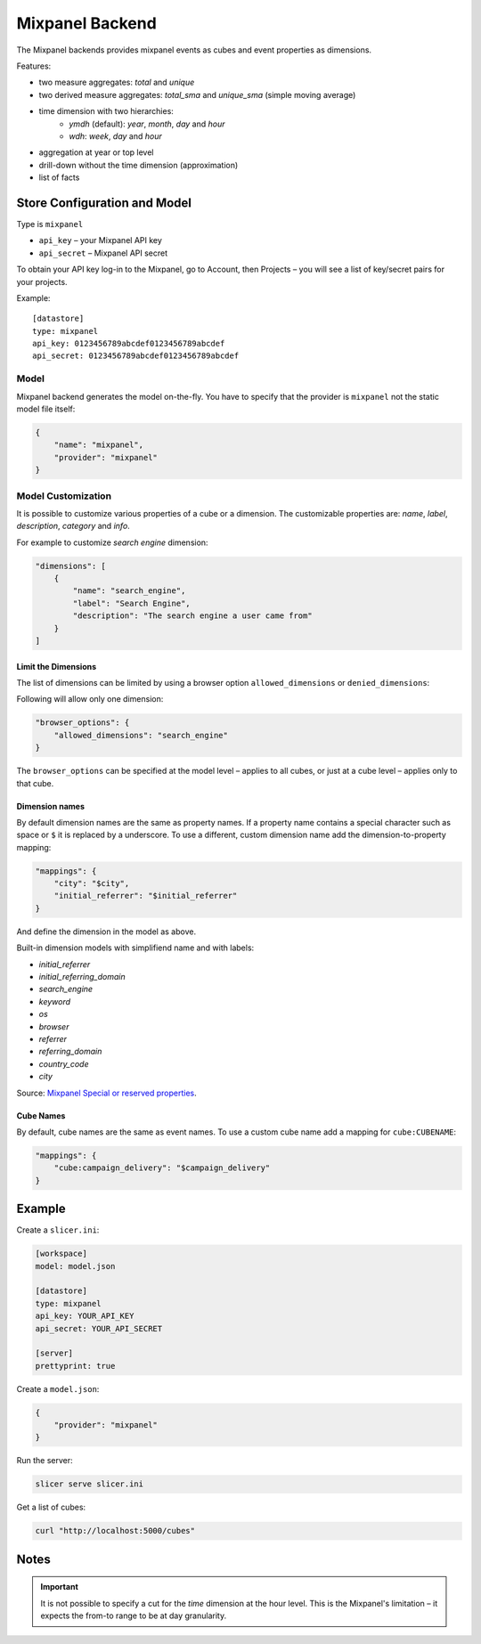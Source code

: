 ****************
Mixpanel Backend
****************

The Mixpanel backends provides mixpanel events as cubes and event properties
as dimensions.

Features:

* two measure aggregates: `total` and `unique`
* two derived measure aggregates: `total_sma` and `unique_sma` (simple moving
  average)
* time dimension with two hierarchies:
    * `ymdh` (default): `year`, `month`, `day` and `hour`
    * `wdh`: `week`, `day` and `hour`
* aggregation at year or top level
* drill-down without the time dimension (approximation)
* list of facts

Store Configuration and Model
=============================

Type is ``mixpanel``

* ``api_key`` – your Mixpanel API key
* ``api_secret`` – Mixpanel API secret

To obtain your API key log-in to the Mixpanel, go to Account, then Projects –
you will see a list of key/secret pairs for your projects.

Example::

    [datastore]
    type: mixpanel
    api_key: 0123456789abcdef0123456789abcdef
    api_secret: 0123456789abcdef0123456789abcdef

Model
-----

Mixpanel backend generates the model on-the-fly. You have to specify that the
provider is ``mixpanel`` not the static model file itself:

.. code-block:: javascript

    {
        "name": "mixpanel",
        "provider": "mixpanel"
    }

Model Customization
-------------------

It is possible to customize various properties of a cube or a dimension. The
customizable properties are: `name`, `label`, `description`, `category` and
`info`.

For example to customize `search engine` dimension:

.. code-block:: javascript

    "dimensions": [
        {
            "name": "search_engine",
            "label": "Search Engine",
            "description": "The search engine a user came from"
        }
    ]

Limit the Dimensions
~~~~~~~~~~~~~~~~~~~~

The list of dimensions can be limited by using a browser option
``allowed_dimensions`` or ``denied_dimensions``:

Following will allow only one dimension:

.. code-block:: javascript

    "browser_options": {
        "allowed_dimensions": "search_engine" 
    }

The ``browser_options`` can be specified at the model level – applies to all
cubes, or just at a cube level – applies only to that cube.

Dimension names
~~~~~~~~~~~~~~~

By default dimension names are the same as property names. If a property name
contains a special character such as space or ``$`` it is replaced by a
underscore. To use a different, custom dimension name add the
dimension-to-property mapping:

.. code-block:: javascript

    "mappings": {
        "city": "$city",
        "initial_referrer": "$initial_referrer"
    }

And define the dimension in the model as above.

Built-in dimension models with simplifiend name and with labels:

* `initial_referrer`
* `initial_referring_domain`
* `search_engine`
* `keyword`
* `os`
* `browser`
* `referrer`
* `referring_domain`
* `country_code`
* `city`

Source: `Mixpanel Special or reserved properties`_.

.. _Mixpanel Special or reserved properties: https://mixpanel.com/docs/properties-or-segments/special-or-reserved-properties

Cube Names
~~~~~~~~~~

By default, cube names are the same as event names. To use a custom cube name
add a mapping for ``cube:CUBENAME``:

.. code-block:: json

    "mappings": {
        "cube:campaign_delivery": "$campaign_delivery"
    }

Example
=======

Create a ``slicer.ini``:

.. code-block:: ini

    [workspace]
    model: model.json

    [datastore]
    type: mixpanel
    api_key: YOUR_API_KEY
    api_secret: YOUR_API_SECRET

    [server]
    prettyprint: true

Create a ``model.json``:

.. code-block:: json

    {
        "provider": "mixpanel"
    }

Run the server:

.. code-block:: sh

    slicer serve slicer.ini

Get a list of cubes:

.. code-block:: sh

    curl "http://localhost:5000/cubes"

Notes
=====

.. important::

    It is not possible to specify a cut for the `time` dimension at the hour
    level. This is the Mixpanel's limitation – it expects the from-to range to
    be at day granularity.
